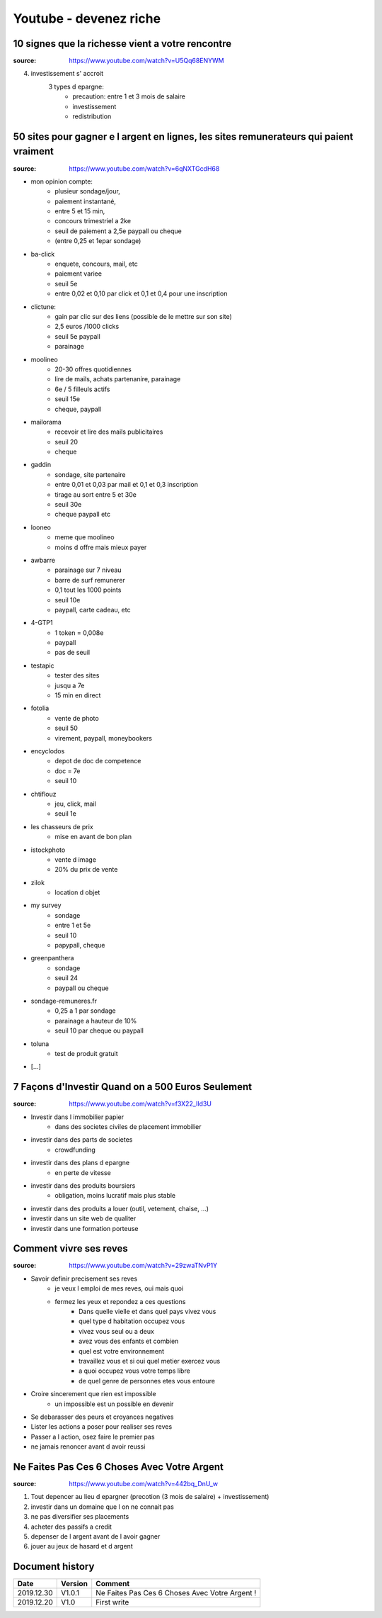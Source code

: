 Youtube - devenez riche
#######################

10 signes que la richesse vient a votre rencontre
*************************************************

:source: https://www.youtube.com/watch?v=U5Qq68ENYWM

4. investissement s' accroit
    3 types d epargne:
        * precaution: entre 1 et 3 mois de salaire
        * investissement
        * redistribution

50 sites pour gagner e l argent en lignes, les sites remunerateurs qui paient vraiment
**************************************************************************************

:source: https://www.youtube.com/watch?v=6qNXTGcdH68

* mon opinion compte:
    * plusieur sondage/jour,
    * paiement instantané,
    * entre 5 et 15 min,
    * concours trimestriel a 2ke
    * seuil de paiement a 2,5e paypall ou cheque
    * (entre 0,25 et 1epar sondage)
* ba-click
    * enquete, concours, mail, etc
    * paiement variee
    * seuil 5e
    * entre 0,02 et 0,10 par click et 0,1 et 0,4 pour une inscription
* clictune:
    * gain par clic sur des liens (possible de le mettre sur son site)
    * 2,5 euros /1000 clicks
    * seuil 5e paypall
    * parainage
* moolineo
    * 20-30 offres quotidiennes
    * lire de mails, achats partenanire, parainage
    * 6e / 5 filleuls actifs
    * seuil 15e
    * cheque, paypall
* mailorama
    * recevoir et lire des mails publicitaires
    * seuil 20
    * cheque
* gaddin
    *  sondage, site partenaire
    * entre 0,01 et 0,03 par mail et 0,1 et 0,3 inscription
    * tirage au sort entre 5 et 30e
    * seuil 30e
    * cheque paypall etc
* looneo
    * meme que moolineo
    * moins d offre mais mieux payer
* awbarre
    * parainage sur 7 niveau
    * barre de surf remunerer
    * 0,1 tout les 1000 points
    * seuil 10e
    * paypall, carte cadeau, etc
* 4-GTP1
    * 1 token = 0,008e
    * paypall
    * pas de seuil
* testapic
    * tester des sites
    * jusqu a 7e
    * 15 min en direct
* fotolia
    * vente de photo
    * seuil 50
    * virement, paypall, moneybookers
* encyclodos
    * depot de doc de competence
    * doc = 7e
    * seuil 10
* chtiflouz
    * jeu, click, mail
    * seuil 1e
* les chasseurs de prix
    * mise en avant de bon plan
* istockphoto
    * vente d image
    * 20% du prix de vente
* zilok
    * location d objet
* my survey
    * sondage
    * entre 1 et 5e
    * seuil 10
    * papypall, cheque
* greenpanthera
    * sondage
    * seuil 24
    * paypall ou cheque
* sondage-remuneres.fr
    * 0,25 a 1 par sondage
    * parainage a hauteur de 10%
    * seuil 10 par cheque ou paypall
* toluna
    * test de produit gratuit
* [...]

7 Façons d'Investir Quand on a 500 Euros Seulement
**************************************************

:source: https://www.youtube.com/watch?v=f3X22_Ild3U

* Investir dans l immobilier papier
    * dans des societes civiles de placement immobilier
* investir dans des parts de societes
    * crowdfunding
* investir dans des plans d epargne
    * en perte de vitesse
* investir dans des produits boursiers
    * obligation, moins lucratif mais plus stable
* investir dans des produits a louer (outil, vetement, chaise, ...)
* investir dans un site web de qualiter
* investir dans une formation porteuse

Comment vivre ses reves
***********************

:source: https://www.youtube.com/watch?v=29zwaTNvP1Y

* Savoir definir precisement ses reves
    * je veux l emploi de mes reves, oui mais quoi
    * fermez les yeux et repondez a ces questions
        * Dans quelle vielle et dans quel pays vivez vous
        * quel type d habitation occupez vous
        * vivez vous seul ou a deux
        * avez vous des enfants et combien
        * quel est votre environnement
        * travaillez vous et si oui quel metier exercez vous
        * a quoi occupez vous votre temps libre
        * de quel genre de personnes etes vous entoure
* Croire sincerement que rien est impossible
    * un impossible est un possible en devenir
* Se debarasser des peurs et croyances negatives
* Lister les actions a poser pour realiser ses reves
* Passer a l action, osez faire le premier pas
* ne jamais renoncer avant d avoir reussi

Ne Faites Pas Ces 6 Choses Avec Votre Argent
********************************************

:source: https://www.youtube.com/watch?v=442bq_DnU_w

1. Tout depencer au lieu d epargner (precotion (3 mois de salaire) + investissement)
2. investir dans un domaine que l on ne connait pas
3. ne pas diversifier ses placements
4. acheter des passifs a credit
5. depenser de l argent avant de l avoir gagner
6. jouer au jeux de hasard et d argent

Document history
****************

+------------+---------+--------------------------------------------------------------------+
| Date       | Version | Comment                                                            |
+============+=========+====================================================================+
| 2019.12.30 | V1.0.1  | Ne Faites Pas Ces 6 Choses Avec Votre Argent !                     |
+------------+---------+--------------------------------------------------------------------+
| 2019.12.20 | V1.0    | First write                                                        |
+------------+---------+--------------------------------------------------------------------+
